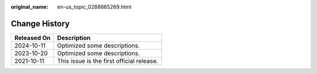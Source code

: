 :original_name: en-us_topic_0288665269.html

.. _en-us_topic_0288665269:

Change History
==============

=========== =========================================
Released On Description
=========== =========================================
2024-10-11  Optimized some descriptions.
2023-10-20  Optimized some descriptions.
2021-10-11  This issue is the first official release.
=========== =========================================
